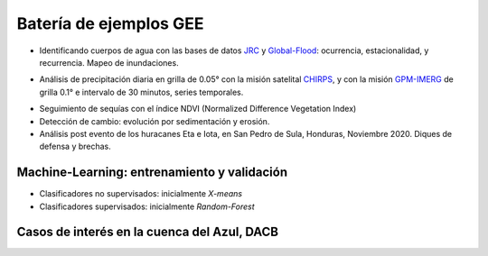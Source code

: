Batería de ejemplos GEE
=======================

* Identificando cuerpos de agua con las bases de datos `JRC`_ y `Global-Flood`_: ocurrencia, estacionalidad, y recurrencia. Mapeo de inundaciones.

.. _JRC: https://developers.google.com/earth-engine/datasets/catalog/JRC_GSW1_3_GlobalSurfaceWater 

.. _Global-Flood: https://developers.google.com/earth-engine/datasets/catalog/GLOBAL_FLOOD_DB_MODIS_EVENTS_V1

* Análisis de precipitación diaria en grilla de 0.05° con la misión satelital `CHIRPS`_, y con la misión `GPM-IMERG`_ de grilla 0.1° e intervalo de 30 minutos, series temporales.

.. _CHIRPS: https://developers.google.com/earth-engine/datasets/catalog/UCSB-CHG_CHIRPS_DAILY

.. _GPM-IMERG: https://developers.google.com/earth-engine/datasets/catalog/NASA_GPM_L3_IMERG_V06 

* Seguimiento de sequías con el índice NDVI (Normalized Difference Vegetation Index)

* Detección de cambio: evolución por sedimentación y erosión.

* Análisis post evento de los huracanes Eta e Iota, en San Pedro de Sula, Honduras, Noviembre 2020. Diques de defensa y brechas.

Machine-Learning: entrenamiento y validación
--------------------------------------------

* Clasificadores no supervisados: inicialmente *X-means*

* Clasificadores supervisados: inicialmente *Random-Forest*

Casos de interés en la cuenca del Azul, DACB
--------------------------------------------
